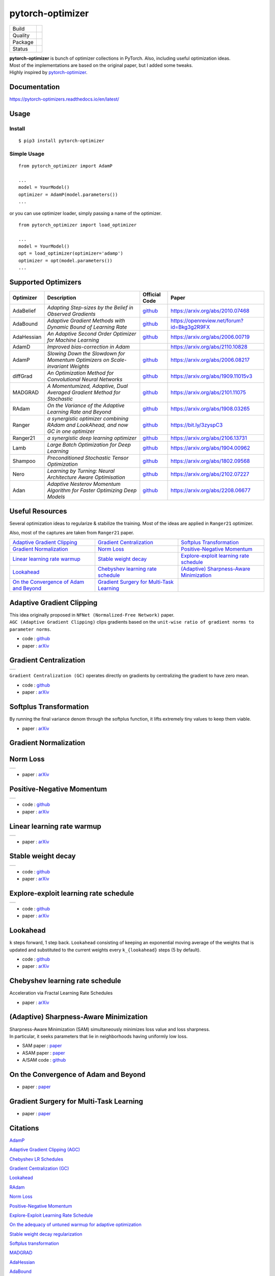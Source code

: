 =================
pytorch-optimizer
=================

+--------------+------------------------------------------+
| Build        | |workflow| |Documentation Status|        |
+--------------+------------------------------------------+
| Quality      | |codecov| |black|                        |
+--------------+------------------------------------------+
| Package      | |PyPI version| |PyPI pyversions|         |
+--------------+------------------------------------------+
| Status       | |PyPi download| |PyPi month download|    |
+--------------+------------------------------------------+

| **pytorch-optimizer** is bunch of optimizer collections in PyTorch. Also, including useful optimization ideas.
| Most of the implementations are based on the original paper, but I added some tweaks.
| Highly inspired by `pytorch-optimizer <https://github.com/jettify/pytorch-optimizer>`__.

Documentation
-------------

https://pytorch-optimizers.readthedocs.io/en/latest/

Usage
-----

Install
~~~~~~~

::

    $ pip3 install pytorch-optimizer

Simple Usage
~~~~~~~~~~~~

::

    from pytorch_optimizer import AdamP

    ...
    model = YourModel()
    optimizer = AdamP(model.parameters())
    ...

or you can use optimizer loader, simply passing a name of the optimizer.

::

    from pytorch_optimizer import load_optimizer

    ...
    model = YourModel()
    opt = load_optimizer(optimizer='adamp')
    optimizer = opt(model.parameters())
    ...

Supported Optimizers
--------------------

+--------------+----------------------------------------------------------------------------------------+-----------------------------------------------------------------------------------+-----------------------------------------------------------------------------------------------+
| Optimizer    | Description                                                                            | Official Code                                                                     | Paper                                                                                         |
+==============+========================================================================================+===================================================================================+===============================================================================================+
| AdaBelief    | *Adapting Step-sizes by the Belief in Observed Gradients*                              | `github <https://github.com/juntang-zhuang/Adabelief-Optimizer>`__                | `https://arxiv.org/abs/2010.07468 <https://arxiv.org/abs/2010.07468>`__                       |
+--------------+----------------------------------------------------------------------------------------+-----------------------------------------------------------------------------------+-----------------------------------------------------------------------------------------------+
| AdaBound     | *Adaptive Gradient Methods with Dynamic Bound of Learning Rate*                        | `github <https://github.com/Luolc/AdaBound/blob/master/adabound/adabound.py>`__   | `https://openreview.net/forum?id=Bkg3g2R9FX <https://openreview.net/forum?id=Bkg3g2R9FX>`__   |
+--------------+----------------------------------------------------------------------------------------+-----------------------------------------------------------------------------------+-----------------------------------------------------------------------------------------------+
| AdaHessian   | *An Adaptive Second Order Optimizer for Machine Learning*                              | `github <https://github.com/amirgholami/adahessian>`__                            | `https://arxiv.org/abs/2006.00719 <https://arxiv.org/abs/2006.00719>`__                       |
+--------------+----------------------------------------------------------------------------------------+-----------------------------------------------------------------------------------+-----------------------------------------------------------------------------------------------+
| AdamD        | *Improved bias-correction in Adam*                                                     |                                                                                   | `https://arxiv.org/abs/2110.10828 <https://arxiv.org/abs/2110.10828>`__                       |
+--------------+----------------------------------------------------------------------------------------+-----------------------------------------------------------------------------------+-----------------------------------------------------------------------------------------------+
| AdamP        | *Slowing Down the Slowdown for Momentum Optimizers on Scale-invariant Weights*         | `github <https://github.com/clovaai/AdamP>`__                                     | `https://arxiv.org/abs/2006.08217 <https://arxiv.org/abs/2006.08217>`__                       |
+--------------+----------------------------------------------------------------------------------------+-----------------------------------------------------------------------------------+-----------------------------------------------------------------------------------------------+
| diffGrad     | *An Optimization Method for Convolutional Neural Networks*                             | `github <https://github.com/shivram1987/diffGrad>`__                              | `https://arxiv.org/abs/1909.11015v3 <https://arxiv.org/abs/1909.11015v3>`__                   |
+--------------+----------------------------------------------------------------------------------------+-----------------------------------------------------------------------------------+-----------------------------------------------------------------------------------------------+
| MADGRAD      | *A Momentumized, Adaptive, Dual Averaged Gradient Method for Stochastic*               | `github <https://github.com/facebookresearch/madgrad>`__                          | `https://arxiv.org/abs/2101.11075 <https://arxiv.org/abs/2101.11075>`__                       |
+--------------+----------------------------------------------------------------------------------------+-----------------------------------------------------------------------------------+-----------------------------------------------------------------------------------------------+
| RAdam        | *On the Variance of the Adaptive Learning Rate and Beyond*                             | `github <https://github.com/LiyuanLucasLiu/RAdam>`__                              | `https://arxiv.org/abs/1908.03265 <https://arxiv.org/abs/1908.03265>`__                       |
+--------------+----------------------------------------------------------------------------------------+-----------------------------------------------------------------------------------+-----------------------------------------------------------------------------------------------+
| Ranger       | *a synergistic optimizer combining RAdam and LookAhead, and now GC in one optimizer*   | `github <https://github.com/lessw2020/Ranger-Deep-Learning-Optimizer>`__          | `https://bit.ly/3zyspC3 <https://bit.ly/3zyspC3>`__                                           |
+--------------+----------------------------------------------------------------------------------------+-----------------------------------------------------------------------------------+-----------------------------------------------------------------------------------------------+
| Ranger21     | *a synergistic deep learning optimizer*                                                | `github <https://github.com/lessw2020/Ranger21>`__                                | `https://arxiv.org/abs/2106.13731 <https://arxiv.org/abs/2106.13731>`__                       |
+--------------+----------------------------------------------------------------------------------------+-----------------------------------------------------------------------------------+-----------------------------------------------------------------------------------------------+
| Lamb         | *Large Batch Optimization for Deep Learning*                                           | `github <https://github.com/cybertronai/pytorch-lamb>`__                          | `https://arxiv.org/abs/1904.00962 <https://arxiv.org/abs/1904.00962>`__                       |
+--------------+----------------------------------------------------------------------------------------+-----------------------------------------------------------------------------------+-----------------------------------------------------------------------------------------------+
| Shampoo      | *Preconditioned Stochastic Tensor Optimization*                                        | `github <https://github.com/moskomule/shampoo.pytorch>`__                         | `https://arxiv.org/abs/1802.09568 <https://arxiv.org/abs/1802.09568>`__                       |
+--------------+----------------------------------------------------------------------------------------+-----------------------------------------------------------------------------------+-----------------------------------------------------------------------------------------------+
| Nero         | *Learning by Turning: Neural Architecture Aware Optimisation*                          | `github <https://github.com/jxbz/nero>`__                                         | `https://arxiv.org/abs/2102.07227 <https://arxiv.org/abs/2102.07227>`__                       |
+--------------+----------------------------------------------------------------------------------------+-----------------------------------------------------------------------------------+-----------------------------------------------------------------------------------------------+
| Adan         | *Adaptive Nesterov Momentum Algorithm for Faster Optimizing Deep Models*               | `github <https://github.com/sail-sg/Adan>`__                                      | `https://arxiv.org/abs/2208.06677 <https://arxiv.org/abs/2208.06677>`__                       |
+--------------+----------------------------------------------------------------------------------------+-----------------------------------------------------------------------------------+-----------------------------------------------------------------------------------------------+

Useful Resources
----------------

Several optimization ideas to regularize & stabilize the training. Most
of the ideas are applied in ``Ranger21`` optimizer.

Also, most of the captures are taken from ``Ranger21`` paper.

+------------------------------------------+---------------------------------------------+--------------------------------------------+
| `Adaptive Gradient Clipping`_            | `Gradient Centralization`_                  | `Softplus Transformation`_                 |
+------------------------------------------+---------------------------------------------+--------------------------------------------+
| `Gradient Normalization`_                | `Norm Loss`_                                | `Positive-Negative Momentum`_              |
+------------------------------------------+---------------------------------------------+--------------------------------------------+
| `Linear learning rate warmup`_           | `Stable weight decay`_                      | `Explore-exploit learning rate schedule`_  |
+------------------------------------------+---------------------------------------------+--------------------------------------------+
| `Lookahead`_                             | `Chebyshev learning rate schedule`_         | `(Adaptive) Sharpness-Aware Minimization`_ |
+------------------------------------------+---------------------------------------------+--------------------------------------------+
| `On the Convergence of Adam and Beyond`_ | `Gradient Surgery for Multi-Task Learning`_ |                                            |
+------------------------------------------+---------------------------------------------+--------------------------------------------+

Adaptive Gradient Clipping
--------------------------

| This idea originally proposed in ``NFNet (Normalized-Free Network)`` paper.
| ``AGC (Adaptive Gradient Clipping)`` clips gradients based on the ``unit-wise ratio of gradient norms to parameter norms``.

-  code : `github <https://github.com/deepmind/deepmind-research/tree/master/nfnets>`__
-  paper : `arXiv <https://arxiv.org/abs/2102.06171>`__

Gradient Centralization
-----------------------

+-----------------------------------------------------------------------------------------------------------------+
| .. image:: https://raw.githubusercontent.com/kozistr/pytorch_optimizer/main/assets/gradient_centralization.png  |
+-----------------------------------------------------------------------------------------------------------------+

``Gradient Centralization (GC)`` operates directly on gradients by centralizing the gradient to have zero mean.

-  code : `github <https://github.com/Yonghongwei/Gradient-Centralization>`__
-  paper : `arXiv <https://arxiv.org/abs/2004.01461>`__

Softplus Transformation
-----------------------

By running the final variance denom through the softplus function, it lifts extremely tiny values to keep them viable.

-  paper : `arXiv <https://arxiv.org/abs/1908.00700>`__

Gradient Normalization
----------------------

Norm Loss
---------

+---------------------------------------------------------------------------------------------------+
| .. image:: https://raw.githubusercontent.com/kozistr/pytorch_optimizer/main/assets/norm_loss.png  |
+---------------------------------------------------------------------------------------------------+

-  paper : `arXiv <https://arxiv.org/abs/2103.06583>`__

Positive-Negative Momentum
--------------------------

+--------------------------------------------------------------------------------------------------------------------+
| .. image:: https://raw.githubusercontent.com/kozistr/pytorch_optimizer/main/assets/positive_negative_momentum.png  |
+--------------------------------------------------------------------------------------------------------------------+

-  code : `github <https://github.com/zeke-xie/Positive-Negative-Momentum>`__
-  paper : `arXiv <https://arxiv.org/abs/2103.17182>`__

Linear learning rate warmup
---------------------------

+----------------------------------------------------------------------------------------------------------+
| .. image:: https://raw.githubusercontent.com/kozistr/pytorch_optimizer/main/assets/linear_lr_warmup.png  |
+----------------------------------------------------------------------------------------------------------+

-  paper : `arXiv <https://arxiv.org/abs/1910.04209>`__

Stable weight decay
-------------------

+-------------------------------------------------------------------------------------------------------------+
| .. image:: https://raw.githubusercontent.com/kozistr/pytorch_optimizer/main/assets/stable_weight_decay.png  |
+-------------------------------------------------------------------------------------------------------------+

-  code : `github <https://github.com/zeke-xie/stable-weight-decay-regularization>`__
-  paper : `arXiv <https://arxiv.org/abs/2011.11152>`__

Explore-exploit learning rate schedule
--------------------------------------

+---------------------------------------------------------------------------------------------------------------------+
| .. image:: https://raw.githubusercontent.com/kozistr/pytorch_optimizer/main/assets/explore_exploit_lr_schedule.png  |
+---------------------------------------------------------------------------------------------------------------------+

-  code : `github <https://github.com/nikhil-iyer-97/wide-minima-density-hypothesis>`__
-  paper : `arXiv <https://arxiv.org/abs/2003.03977>`__

Lookahead
---------

| ``k`` steps forward, 1 step back. ``Lookahead`` consisting of keeping an exponential moving average of the weights that is
| updated and substituted to the current weights every ``k_{lookahead}`` steps (5 by default).

-  code : `github <https://github.com/alphadl/lookahead.pytorch>`__
-  paper : `arXiv <https://arxiv.org/abs/1907.08610v2>`__

Chebyshev learning rate schedule
--------------------------------

Acceleration via Fractal Learning Rate Schedules

-  paper : `arXiv <https://arxiv.org/abs/2103.01338v1>`__

(Adaptive) Sharpness-Aware Minimization
---------------------------------------

| Sharpness-Aware Minimization (SAM) simultaneously minimizes loss value and loss sharpness.
| In particular, it seeks parameters that lie in neighborhoods having uniformly low loss.

-  SAM paper : `paper <https://arxiv.org/abs/2010.01412>`__
-  ASAM paper : `paper <https://arxiv.org/abs/2102.11600>`__
-  A/SAM code : `github <https://github.com/davda54/sam>`__

On the Convergence of Adam and Beyond
-------------------------------------

- paper : `paper <https://openreview.net/forum?id=ryQu7f-RZ>`__

Gradient Surgery for Multi-Task Learning
----------------------------------------

- paper : `paper <https://arxiv.org/abs/2001.06782>`__

Citations
---------

`AdamP <https://scholar.googleusercontent.com/scholar.bib?q=info:SfSq5UFS71wJ:scholar.google.com/&output=citation&scisdr=CgX1Wk9EELXN0YevydU:AAGBfm0AAAAAYxCp0dVqrS10vvLfEDcY31SdH8ZRpeB4&scisig=AAGBfm0AAAAAYxCp0bLEn4nNd2Gmpb64J-nsN62Hq19N&scisf=4&ct=citation&cd=-1&hl=en>`__

`Adaptive Gradient Clipping (AGC) <https://scholar.googleusercontent.com/scholar.bib?q=info:G6OwKvfrhU4J:scholar.google.com/&output=citation&scisdr=CgX1Wk9EELXN0YesC_0:AAGBfm0AAAAAYxCqE_3u1oAcHorMaAJ_SR7Xo5PvdxIC&scisig=AAGBfm0AAAAAYxCqEz7D8y15Q5sJL5QUdbpTMdFHGSMi&scisf=4&ct=citation&cd=-1&hl=en>`__

`Chebyshev LR Schedules <https://scholar.googleusercontent.com/scholar.bib?q=info:5bxSTRao5pUJ:scholar.google.com/&output=citation&scisdr=CgX1Wk9EELXN0YesV7g:AAGBfm0AAAAAYxCqT7jEP6cOz39vHjSXD71OiD_WHNeu&scisig=AAGBfm0AAAAAYxCqTxBAT7yBvhGW1KZopv6tYDL6fjhq&scisf=4&ct=citation&cd=-1&hl=en>`__

`Gradient Centralization (GC) <https://scholar.googleusercontent.com/scholar.bib?q=info:MQDRtwz4RekJ:scholar.google.com/&output=citation&scisdr=CgX1Wk9EELXN0YeskLw:AAGBfm0AAAAAYxCqiLx6z7Lo-Fag54T6c22UyMxC3uKU&scisig=AAGBfm0AAAAAYxCqiDzweYqjl8tPPjAVYv4y42-amW04&scisf=4&ct=citation&cd=-1&hl=en>`__

`Lookahead <https://scholar.googleusercontent.com/scholar.bib?q=info:A1J2Cn9LEyQJ:scholar.google.com/&output=citation&scisdr=CgX1Wk9EELXN0Yest68:AAGBfm0AAAAAYxCqr68LW2mC6SXXXXIEv17IH1VfVwTU&scisig=AAGBfm0AAAAAYxCqr0ZQGEPcASa4BcFlRIMYfC_ELoH3&scisf=4&ct=citation&cd=-1&hl=en>`__

`RAdam <https://scholar.googleusercontent.com/scholar.bib?q=info:tTLLKZi0NB4J:scholar.google.com/&output=citation&scisdr=CgX1Wk9EELXN0Yes-Kc:AAGBfm0AAAAAYxCq4KdbtBaCrCnPM3teTRbkG2ke4zu1&scisig=AAGBfm0AAAAAYxCq4DKANM54ZoMqj8sYTKjhrrWTYZJv&scisf=4&ct=citation&cd=-1&hl=en>`__

`Norm Loss <https://scholar.googleusercontent.com/scholar.bib?q=info:cgudi9fC610J:scholar.google.com/&output=citation&scisdr=CgX1Wk9EELXN0YetGG8:AAGBfm0AAAAAYxCrAG8mPyX5faDy-Orn0sNT3laCqhCX&scisig=AAGBfm0AAAAAYxCrAPhudmT6SGj0XyHAGuBIgn4iP9UM&scisf=4&ct=citation&cd=-1&hl=en>`__

`Positive-Negative Momentum <https://scholar.googleusercontent.com/scholar.bib?q=info:EU4LbWCU44UJ:scholar.google.com/&output=citation&scisdr=CgX1Wk9EELXN0YetNIE:AAGBfm0AAAAAYxCrLIFD4YhCP2b755xkmgM9ekT5z2I3&scisig=AAGBfm0AAAAAYxCrLA0s6cI4xGBVGFOpGDBJkD4jW45M&scisf=4&ct=citation&cd=-1&hl=en>`__

`Explore-Exploit Learning Rate Schedule <https://scholar.googleusercontent.com/scholar.bib?q=info:-Z0_Ot7wtzsJ:scholar.google.com/&output=citation&scisdr=CgX1Wk9EELXN0YetRPU:AAGBfm0AAAAAYxCrXPVjSJKqfwDN1V1KDkX--4xZuQ3d&scisig=AAGBfm0AAAAAYxCrXLMftLTqnC4BUjTH8TEDoeg8Xn0P&scisf=4&ct=citation&cd=-1&hl=en>`__

`On the adequacy of untuned warmup for adaptive optimization <https://scholar.googleusercontent.com/scholar.bib?q=info:_xl7KQ5GS8wJ:scholar.google.com/&output=citation&scisdr=CgX1Wk9EELXN0Yetb_s:AAGBfm0AAAAAYxCrd_t2aLAHKkunOI588UJkaMygzX7V&scisig=AAGBfm0AAAAAYxCrd4xDt7wmBQYV2J88Dv1klVIEEldW&scisf=4&ct=citation&cd=-1&hl=en>`__

`Stable weight decay regularization <https://scholar.googleusercontent.com/scholar.bib?q=info:braJqOHCLpcJ:scholar.google.com/&output=citation&scisdr=CgX1Wk9EELXN0Yetu34:AAGBfm0AAAAAYxCro36JSgGOwWVwx8K21_sJaiJCi_tc&scisig=AAGBfm0AAAAAYxCro42f96rMxskixD8vZdyLuRCv9hzp&scisf=4&ct=citation&cd=-1&hl=en>`__

`Softplus transformation <https://scholar.googleusercontent.com/scholar.bib?q=info:_V_Tt16gXUsJ:scholar.google.com/&output=citation&scisdr=CgX1Wk9EELXN0Yet3gY:AAGBfm0AAAAAYxCrxgbrSUaRQqStYNBuVBPS3TMRgH7f&scisig=AAGBfm0AAAAAYxCrxqnu8UQn70pqZWxbBoJaz05eCgsj&scisf=4&ct=citation&cd=-1&hl=en>`__

`MADGRAD <https://scholar.googleusercontent.com/scholar.bib?q=info:WnYNAExj8yEJ:scholar.google.com/&output=citation&scisdr=CgX1Wk9EELXN0Yet6g8:AAGBfm0AAAAAYxCr8g-OAPHACQZtBVamCAXY3mUPO7qR&scisig=AAGBfm0AAAAAYxCr8iVTWljaTOsxZ9ZHce61Uh5rYWdB&scisf=4&ct=citation&cd=-1&hl=en>`__

`AdaHessian <https://scholar.googleusercontent.com/scholar.bib?q=info:NVTf2oQp6YoJ:scholar.google.com/&output=citation&scisdr=CgX1Wk9EELXN0YeqDj8:AAGBfm0AAAAAYxCsFj89NAaxz72Tc2BaFva6FGFHuzjO&scisig=AAGBfm0AAAAAYxCsFm7SeFVY6NaIy5w0BOLAVGM4oy-z&scisf=4&ct=citation&cd=-1&hl=en>`__

`AdaBound <https://scholar.googleusercontent.com/scholar.bib?q=info:CsrDHbimhWgJ:scholar.google.com/&output=citation&scisdr=CgX1Wk9EELXN0YeqXZQ:AAGBfm0AAAAAYxCsRZR-WfagzOhOzHZ3ARAlehesAaQL&scisig=AAGBfm0AAAAAYxCsRSRkCJhTl9QisH1o5k8cbHBOOaQ0&scisf=4&ct=citation&cd=-1&hl=en>`__

`Adabelief <https://scholar.googleusercontent.com/scholar.bib?q=info:cf1gkNMQCAsJ:scholar.google.com/&output=citation&scisdr=CgX1Wk9EELXN0YeqcPk:AAGBfm0AAAAAYxCsaPn6O2pgnuIZmWlssnrLY7Zug1ab&scisig=AAGBfm0AAAAAYxCsaPiac1Ktzqa7-8wabbO3pQzq2ezC&scisf=4&ct=citation&cd=-1&hl=en>`__

`Sharpness-aware minimization <https://scholar.googleusercontent.com/scholar.bib?q=info:621rS0TnyooJ:scholar.google.com/&output=citation&scisdr=CgX1Wk9EELXN0YeqkcY:AAGBfm0AAAAAYxCsicYP7tw5aRNOjjXwkA4Vow-7jzWX&scisig=AAGBfm0AAAAAYxCsibGf462P1_gsWErL-yeGdIeNHywO&scisf=4&ct=citation&cd=-1&hl=en>`__

`Adaptive Sharpness-aware minimization <https://scholar.googleusercontent.com/scholar.bib?q=info:ta4j_XtLqXYJ:scholar.google.com/&output=citation&scisdr=CgX1Wk9EELXN0YeqhhE:AAGBfm0AAAAAYxCsnhEGLjlU7PCikAYnM6LYuACuKcfu&scisig=AAGBfm0AAAAAYxCsno-VG_RWK0tOtqZdWxel6qTKtNyC&scisf=4&ct=citation&cd=-1&hl=en>`__

`diffGrad <https://scholar.googleusercontent.com/scholar.bib?q=info:yGmD33AMjN4J:scholar.google.com/&output=citation&scisdr=CgX1Wk9EELXN0Yeqp7I:AAGBfm0AAAAAYxCsv7IYbE3ozFQrbhjAxbBdhbcNrNaT&scisig=AAGBfm0AAAAAYxCsv2mDmsNyW0R1koLK3vG04K7HEyRW&scisf=4&ct=citation&cd=-1&hl=en>`__

`On the Convergence of Adam and Beyond <https://scholar.googleusercontent.com/scholar.bib?q=info:B0s07Z6wFWkJ:scholar.google.com/&output=citation&scisdr=CgX1Wk9EELXN0Yeq5VI:AAGBfm0AAAAAYxCs_VIET-w3Fc6Bx3B7pbnercaue84a&scisig=AAGBfm0AAAAAYxCs_Rzcu3G4tmMrxOdaeXsfN9RSp3aA&scisf=4&ct=citation&cd=-1&hl=en>`__

`Gradient surgery for multi-task learning <https://scholar.googleusercontent.com/scholar.bib?q=info:ae9CdgI_CtkJ:scholar.google.com/&output=citation&scisdr=CgX1Wk9EELXN0YerBWY:AAGBfm0AAAAAYxCtHWZzzktUQ2GRhrSx_LWh7AiWbeUV&scisig=AAGBfm0AAAAAYxCtHaXMBqe9K0CCS9McXDPM8BRHHrTD&scisf=4&ct=citation&cd=-1&hl=en>`__

`AdamD <https://scholar.googleusercontent.com/scholar.bib?q=info:XimgvO50x1AJ:scholar.google.com/&output=citation&scisdr=CgX1Wk9EELXN0YerIAo:AAGBfm0AAAAAYxCtOAq69M6dSH0RQEVyiQYk-5ToDCvA&scisig=AAGBfm0AAAAAYxCtOJRDGw1cq6WRv2NODkLE5sgxAPz-&scisf=4&ct=citation&cd=-1&hl=en>`__

`Shampoo <https://scholar.googleusercontent.com/scholar.bib?q=info:GQn55DATO9sJ:scholar.google.com/&output=citation&scisdr=CgX1Wk9EELXN0YerS64:AAGBfm0AAAAAYxCtU65eO2d2kyAf36X-vcVbovISPAY9&scisig=AAGBfm0AAAAAYxCtUwoUqdIzjjuqat7lPKZylm3bO6io&scisf=4&ct=citation&cd=-1&hl=en>`__

`Nero <https://scholar.googleusercontent.com/scholar.bib?q=info:X7-f1Z-47X8J:scholar.google.com/&output=citation&scisdr=CgX1Wk9EELXN0Yercz8:AAGBfm0AAAAAYxCtaz9tFLHi82julKp6XCCGPZLRN2Qt&scisig=AAGBfm0AAAAAYxCta7MAiMjXj8qzcM8XBLi2AxsgVHIB&scisf=4&ct=citation&cd=-1&hl=en>`__

`Adan <https://scholar.googleusercontent.com/scholar.bib?q=info:rMUXKCk35EAJ:scholar.google.com/&output=citation&scisdr=CgX1Wk9EELXN0YerkVs:AAGBfm0AAAAAYxCtiVs7M7Oh9VkEVan-wY3IXOKyQtx1&scisig=AAGBfm0AAAAAYxCtiYyoEigNiau7MNmGcvqAEC8nSm-L&scisf=4&ct=citation&cd=-1&hl=en>`__

Author
------

Hyeongchan Kim / `@kozistr <http://kozistr.tech/about>`__

.. |workflow| image:: https://github.com/kozistr/pytorch_optimizer/actions/workflows/ci.yml/badge.svg?branch=main
.. |Documentation Status| image:: https://readthedocs.org/projects/pytorch-optimizers/badge/?version=latest
   :target: https://pytorch-optimizers.readthedocs.io/en/latest/?badge=latest
.. |PyPI version| image:: https://badge.fury.io/py/pytorch-optimizer.svg
   :target: https://badge.fury.io/py/pytorch-optimizer
.. |PyPi download| image:: https://pepy.tech/badge/pytorch-optimizer
   :target: https://pepy.tech/project/pytorch-optimizer
.. |PyPi month download| image:: https://pepy.tech/badge/pytorch-optimizer/month
   :target: https://pepy.tech/project/pytorch-optimizer
.. |PyPI pyversions| image:: https://img.shields.io/pypi/pyversions/pytorch-optimizer.svg
   :target: https://pypi.python.org/pypi/pytorch-optimizer/
.. |black| image:: https://img.shields.io/badge/code%20style-black-000000.svg
.. |codecov| image:: https://codecov.io/gh/kozistr/pytorch_optimizer/branch/main/graph/badge.svg?token=L4K00EA0VD
   :target: https://codecov.io/gh/kozistr/pytorch_optimizer
